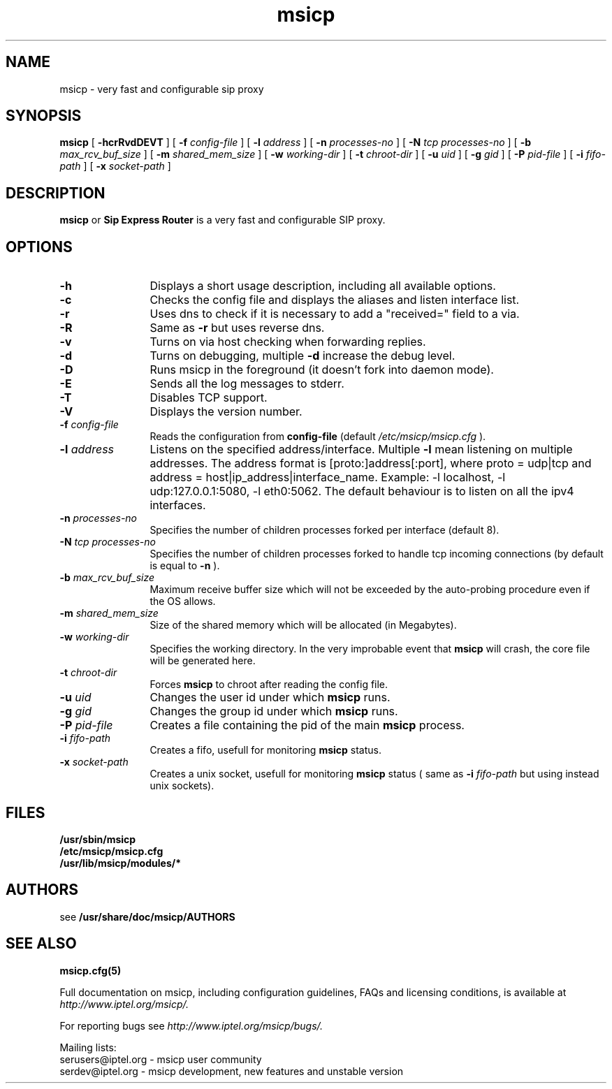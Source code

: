 .\" $Id: msicp.8,v 1.1.1.1 2006/08/31 22:40:44 hari Exp $
.TH msicp 8 15.07.2002 msicp "Sip Express Router" 
.\" Process with
.\" groff -man -Tascii msicp.8
.\"
.SH NAME
msicp \- very fast and configurable sip proxy
.SH SYNOPSIS
.B msicp
[
.B \-hcrRvdDEVT
] [
.BI \-f " config\-file"
] [
.BI \-l " address"
] [
.BI \-n " processes\-no"
] [
.BI \-N " tcp processes\-no"
] [
.BI \-b " max_rcv_buf_size"
] [
.BI \-m " shared_mem_size"
] [
.BI \-w " working\-dir"
] [
.BI \-t " chroot\-dir"
] [
.BI \-u " uid"
] [
.BI \-g " gid"
] [
.BI \-P " pid\-file"
] [
.BI \-i " fifo\-path"
] [
.BI \-x " socket\-path"
]

.SH DESCRIPTION
.B msicp 
or
.BR Sip
.BR Express 
.BR Router 
is a very fast and configurable SIP proxy. 

.SH OPTIONS
.TP 12
.B \-h
Displays a short usage description, including all available options.
.TP
.BI \-c
Checks the config file and displays the aliases and listen interface list.
.TP
.BI \-r
Uses dns to check if it is necessary to add a "received=" field to a via.
.TP
.BI \-R
Same as 
.B \-r
but uses reverse dns.
.TP
.BI \-v
Turns on via host checking when forwarding replies.
.TP
.BI \-d
Turns on debugging, multiple
.B -d
increase the debug level.
.TP
.BI \-D
Runs msicp in the foreground (it doesn't fork into daemon mode).
.TP
.BI \-E
Sends all the log messages to stderr.
.TP
.BI \-T
Disables TCP support.
.TP
.BI \-V
Displays the version number.
.TP
.BI \-f " config\-file"
Reads the configuration from 
.B " config\-file" 
(default
.I  /etc/msicp/msicp.cfg
).
.TP
.BI \-l " address"
Listens on the specified address/interface. Multiple 
.B \-l
mean listening on multiple addresses. The address format is 
[proto:]address[:port], where proto = udp|tcp and
address = host|ip_address|interface_name. Example: -l localhost, 
-l udp:127.0.0.1:5080, -l eth0:5062.
The default behaviour is to listen on all the ipv4 interfaces.
.TP
.BI \-n " processes\-no"
Specifies the number of children processes forked per interface (default 8).
.TP
.BI \-N " tcp processes\-no"
Specifies the number of children processes forked to handle tcp incoming connections (by default is equal to
.BI \-n
).
.TP
.BI \-b " max_rcv_buf_size"
Maximum receive buffer size which will not be exceeded by the auto-probing procedure even if the OS allows.
.TP
.BI \-m " shared_mem_size"
Size of the shared memory which will be allocated (in Megabytes).
.TP
.BI \-w " working\-dir" 
Specifies the working directory. In the very improbable event that 
.B msicp 
will crash, the core file will be generated here.
.TP
.BI \-t " chroot\-dir"
Forces 
.B msicp 
to chroot after reading the config file.
.TP
.BI \-u " uid"
Changes the user id under which 
.B msicp
runs.
.TP
.BI \-g " gid"
Changes the group id under which 
.B msicp 
runs.
.TP
.BI \-P " pid\-file"
Creates a file containing the pid of the main 
.B msicp 
process.
.TP
.BI \-i " fifo\-path"
Creates a fifo, usefull for monitoring
.B msicp
status.
.TP
.BI \-x " socket\-path"
Creates a unix socket, usefull for monitoring
.B msicp
status ( same as
.BI \-i " fifo\-path" 
but using instead unix sockets).


.SH FILES
.PD 0
.B /usr/sbin/msicp
.br
.B /etc/msicp/msicp.cfg
.br
.B /usr/lib/msicp/modules/*
.PD
.SH AUTHORS

see 
.B /usr/share/doc/msicp/AUTHORS

.SH SEE ALSO
.BR msicp.cfg(5)
.PP
Full documentation on msicp, including configuration guidelines, FAQs and
licensing conditions, is available at
.I http://www.iptel.org/msicp/.
.PP 
For reporting  bugs see
.I
http://www.iptel.org/msicp/bugs/.
.PP
Mailing lists:
.nf 
serusers@iptel.org - msicp user community
.nf 
serdev@iptel.org - msicp development, new features and unstable version
